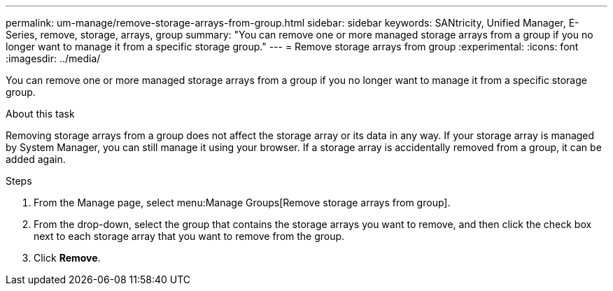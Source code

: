 ---
permalink: um-manage/remove-storage-arrays-from-group.html
sidebar: sidebar
keywords: SANtricity, Unified Manager, E-Series, remove, storage, arrays, group
summary: "You can remove one or more managed storage arrays from a group if you no longer want to manage it from a specific storage group."
---
= Remove storage arrays from group
:experimental:
:icons: font
:imagesdir: ../media/

[.lead]
You can remove one or more managed storage arrays from a group if you no longer want to manage it from a specific storage group.

.About this task

Removing storage arrays from a group does not affect the storage array or its data in any way. If your storage array is managed by System Manager, you can still manage it using your browser. If a storage array is accidentally removed from a group, it can be added again.

.Steps

. From the Manage page, select menu:Manage Groups[Remove storage arrays from group].
. From the drop-down, select the group that contains the storage arrays you want to remove, and then click the check box next to each storage array that you want to remove from the group.
. Click *Remove*.
